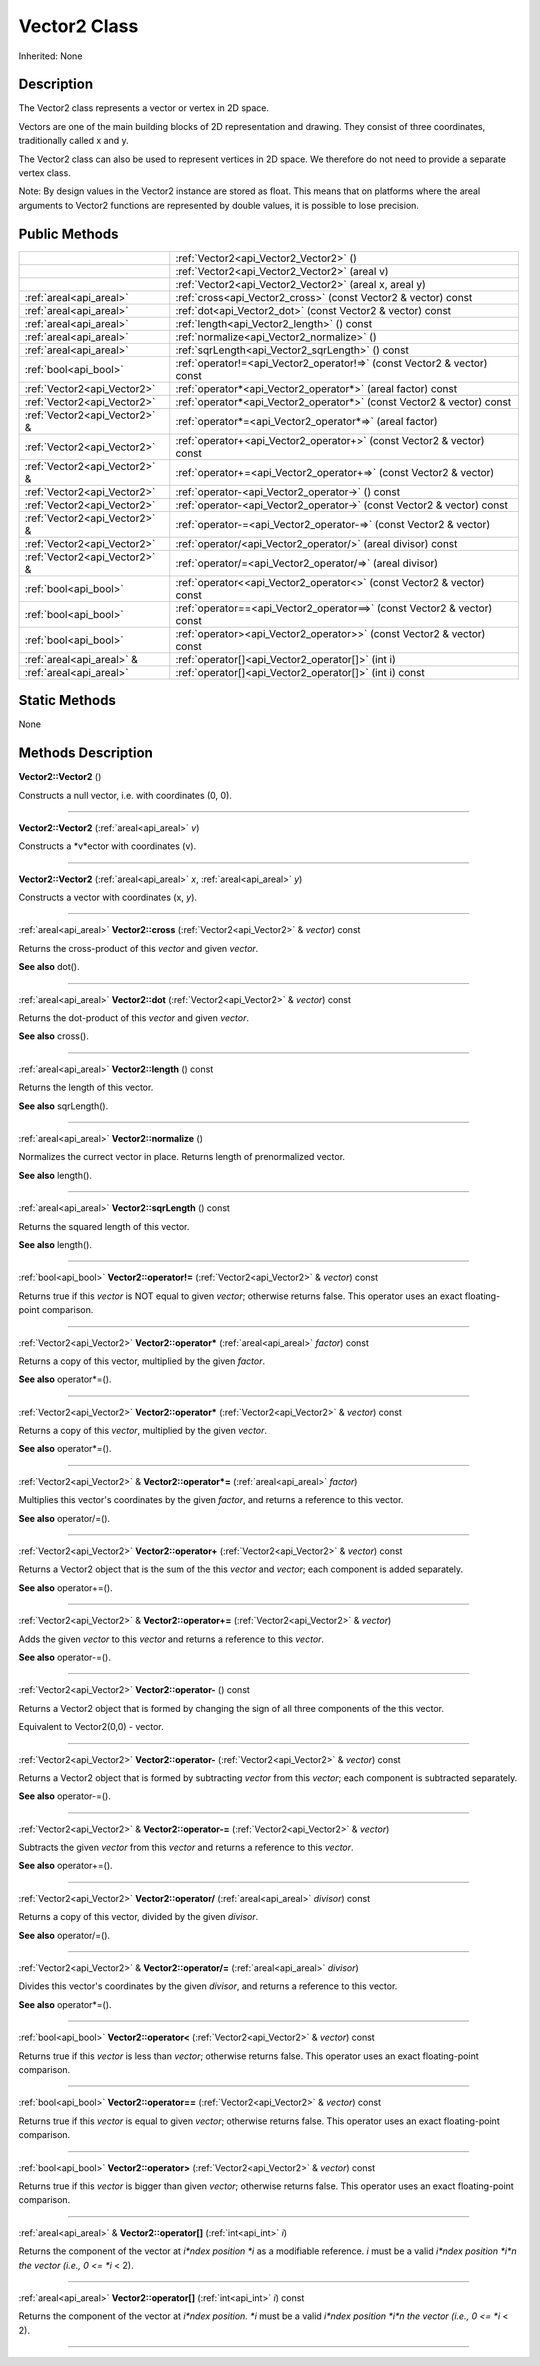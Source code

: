 .. _api_Vector2:
Vector2 Class
================

Inherited: None

.. _api_Vector2_description:
Description
-----------

The Vector2 class represents a vector or vertex in 2D space.

Vectors are one of the main building blocks of 2D representation and drawing. They consist of three coordinates, traditionally called x and y.

The Vector2 class can also be used to represent vertices in 2D space. We therefore do not need to provide a separate vertex class.

Note: By design values in the Vector2 instance are stored as float. This means that on platforms where the areal arguments to Vector2 functions are represented by double values, it is possible to lose precision.



.. _api_Vector2_public:
Public Methods
--------------

+-------------------------------+--------------------------------------------------------------------------+
|                               | :ref:`Vector2<api_Vector2_Vector2>` ()                                   |
+-------------------------------+--------------------------------------------------------------------------+
|                               | :ref:`Vector2<api_Vector2_Vector2>` (areal  v)                           |
+-------------------------------+--------------------------------------------------------------------------+
|                               | :ref:`Vector2<api_Vector2_Vector2>` (areal  x, areal  y)                 |
+-------------------------------+--------------------------------------------------------------------------+
|       :ref:`areal<api_areal>` | :ref:`cross<api_Vector2_cross>` (const Vector2 & vector) const           |
+-------------------------------+--------------------------------------------------------------------------+
|       :ref:`areal<api_areal>` | :ref:`dot<api_Vector2_dot>` (const Vector2 & vector) const               |
+-------------------------------+--------------------------------------------------------------------------+
|       :ref:`areal<api_areal>` | :ref:`length<api_Vector2_length>` () const                               |
+-------------------------------+--------------------------------------------------------------------------+
|       :ref:`areal<api_areal>` | :ref:`normalize<api_Vector2_normalize>` ()                               |
+-------------------------------+--------------------------------------------------------------------------+
|       :ref:`areal<api_areal>` | :ref:`sqrLength<api_Vector2_sqrLength>` () const                         |
+-------------------------------+--------------------------------------------------------------------------+
|         :ref:`bool<api_bool>` | :ref:`operator!=<api_Vector2_operator!=>` (const Vector2 & vector) const |
+-------------------------------+--------------------------------------------------------------------------+
|   :ref:`Vector2<api_Vector2>` | :ref:`operator*<api_Vector2_operator*>` (areal  factor) const            |
+-------------------------------+--------------------------------------------------------------------------+
|   :ref:`Vector2<api_Vector2>` | :ref:`operator*<api_Vector2_operator*>` (const Vector2 & vector) const   |
+-------------------------------+--------------------------------------------------------------------------+
| :ref:`Vector2<api_Vector2>` & | :ref:`operator*=<api_Vector2_operator*=>` (areal  factor)                |
+-------------------------------+--------------------------------------------------------------------------+
|   :ref:`Vector2<api_Vector2>` | :ref:`operator+<api_Vector2_operator+>` (const Vector2 & vector) const   |
+-------------------------------+--------------------------------------------------------------------------+
| :ref:`Vector2<api_Vector2>` & | :ref:`operator+=<api_Vector2_operator+=>` (const Vector2 & vector)       |
+-------------------------------+--------------------------------------------------------------------------+
|   :ref:`Vector2<api_Vector2>` | :ref:`operator-<api_Vector2_operator->` () const                         |
+-------------------------------+--------------------------------------------------------------------------+
|   :ref:`Vector2<api_Vector2>` | :ref:`operator-<api_Vector2_operator->` (const Vector2 & vector) const   |
+-------------------------------+--------------------------------------------------------------------------+
| :ref:`Vector2<api_Vector2>` & | :ref:`operator-=<api_Vector2_operator-=>` (const Vector2 & vector)       |
+-------------------------------+--------------------------------------------------------------------------+
|   :ref:`Vector2<api_Vector2>` | :ref:`operator/<api_Vector2_operator/>` (areal  divisor) const           |
+-------------------------------+--------------------------------------------------------------------------+
| :ref:`Vector2<api_Vector2>` & | :ref:`operator/=<api_Vector2_operator/=>` (areal  divisor)               |
+-------------------------------+--------------------------------------------------------------------------+
|         :ref:`bool<api_bool>` | :ref:`operator<<api_Vector2_operator<>` (const Vector2 & vector) const   |
+-------------------------------+--------------------------------------------------------------------------+
|         :ref:`bool<api_bool>` | :ref:`operator==<api_Vector2_operator==>` (const Vector2 & vector) const |
+-------------------------------+--------------------------------------------------------------------------+
|         :ref:`bool<api_bool>` | :ref:`operator><api_Vector2_operator>>` (const Vector2 & vector) const   |
+-------------------------------+--------------------------------------------------------------------------+
|     :ref:`areal<api_areal>` & | :ref:`operator[]<api_Vector2_operator[]>` (int  i)                       |
+-------------------------------+--------------------------------------------------------------------------+
|       :ref:`areal<api_areal>` | :ref:`operator[]<api_Vector2_operator[]>` (int  i) const                 |
+-------------------------------+--------------------------------------------------------------------------+



.. _api_Vector2_static:
Static Methods
--------------

None

.. _api_Vector2_methods:
Methods Description
-------------------

.. _api_Vector2_Vector2:

**Vector2::Vector2** ()

Constructs a null vector, i.e. with coordinates (0, 0).

----

.. _api_Vector2_Vector2:

**Vector2::Vector2** (:ref:`areal<api_areal>`  *v*)

Constructs a *v*ector with coordinates (v).

----

.. _api_Vector2_Vector2:

**Vector2::Vector2** (:ref:`areal<api_areal>`  *x*, :ref:`areal<api_areal>`  *y*)

Constructs a vector with coordinates (x, *y*).

----

.. _api_Vector2_cross:

:ref:`areal<api_areal>`  **Vector2::cross** (:ref:`Vector2<api_Vector2>` & *vector*) const

Returns the cross-product of this *vector* and given *vector*.

**See also** dot().

----

.. _api_Vector2_dot:

:ref:`areal<api_areal>`  **Vector2::dot** (:ref:`Vector2<api_Vector2>` & *vector*) const

Returns the dot-product of this *vector* and given *vector*.

**See also** cross().

----

.. _api_Vector2_length:

:ref:`areal<api_areal>`  **Vector2::length** () const

Returns the length of this vector.

**See also** sqrLength().

----

.. _api_Vector2_normalize:

:ref:`areal<api_areal>`  **Vector2::normalize** ()

Normalizes the currect vector in place. Returns length of prenormalized vector.

**See also** length().

----

.. _api_Vector2_sqrLength:

:ref:`areal<api_areal>`  **Vector2::sqrLength** () const

Returns the squared length of this vector.

**See also** length().

----

.. _api_Vector2_operator!=:

:ref:`bool<api_bool>`  **Vector2::operator!=** (:ref:`Vector2<api_Vector2>` & *vector*) const

Returns true if this *vector* is NOT equal to given *vector*; otherwise returns false. This operator uses an exact floating-point comparison.

----

.. _api_Vector2_operator*:

:ref:`Vector2<api_Vector2>`  **Vector2::operator*** (:ref:`areal<api_areal>`  *factor*) const

Returns a copy of this vector, multiplied by the given *factor*.

**See also** operator*=().

----

.. _api_Vector2_operator*:

:ref:`Vector2<api_Vector2>`  **Vector2::operator*** (:ref:`Vector2<api_Vector2>` & *vector*) const

Returns a copy of this *vector*, multiplied by the given *vector*.

**See also** operator*=().

----

.. _api_Vector2_operator*=:

:ref:`Vector2<api_Vector2>` & **Vector2::operator*=** (:ref:`areal<api_areal>`  *factor*)

Multiplies this vector's coordinates by the given *factor*, and returns a reference to this vector.

**See also** operator/=().

----

.. _api_Vector2_operator+:

:ref:`Vector2<api_Vector2>`  **Vector2::operator+** (:ref:`Vector2<api_Vector2>` & *vector*) const

Returns a Vector2 object that is the sum of the this *vector* and *vector*; each component is added separately.

**See also** operator+=().

----

.. _api_Vector2_operator+=:

:ref:`Vector2<api_Vector2>` & **Vector2::operator+=** (:ref:`Vector2<api_Vector2>` & *vector*)

Adds the given *vector* to this *vector* and returns a reference to this *vector*.

**See also** operator-=().

----

.. _api_Vector2_operator-:

:ref:`Vector2<api_Vector2>`  **Vector2::operator-** () const

Returns a Vector2 object that is formed by changing the sign of all three components of the this vector.

Equivalent to Vector2(0,0) - vector.

----

.. _api_Vector2_operator-:

:ref:`Vector2<api_Vector2>`  **Vector2::operator-** (:ref:`Vector2<api_Vector2>` & *vector*) const

Returns a Vector2 object that is formed by subtracting *vector* from this *vector*; each component is subtracted separately.

**See also** operator-=().

----

.. _api_Vector2_operator-=:

:ref:`Vector2<api_Vector2>` & **Vector2::operator-=** (:ref:`Vector2<api_Vector2>` & *vector*)

Subtracts the given *vector* from this *vector* and returns a reference to this *vector*.

**See also** operator+=().

----

.. _api_Vector2_operator/:

:ref:`Vector2<api_Vector2>`  **Vector2::operator/** (:ref:`areal<api_areal>`  *divisor*) const

Returns a copy of this vector, divided by the given *divisor*.

**See also** operator/=().

----

.. _api_Vector2_operator/=:

:ref:`Vector2<api_Vector2>` & **Vector2::operator/=** (:ref:`areal<api_areal>`  *divisor*)

Divides this vector's coordinates by the given *divisor*, and returns a reference to this vector.

**See also** operator*=().

----

.. _api_Vector2_operator<:

:ref:`bool<api_bool>`  **Vector2::operator<** (:ref:`Vector2<api_Vector2>` & *vector*) const

Returns true if this *vector* is less than *vector*; otherwise returns false. This operator uses an exact floating-point comparison.

----

.. _api_Vector2_operator==:

:ref:`bool<api_bool>`  **Vector2::operator==** (:ref:`Vector2<api_Vector2>` & *vector*) const

Returns true if this *vector* is equal to given *vector*; otherwise returns false. This operator uses an exact floating-point comparison.

----

.. _api_Vector2_operator>:

:ref:`bool<api_bool>`  **Vector2::operator>** (:ref:`Vector2<api_Vector2>` & *vector*) const

Returns true if this *vector* is bigger than given *vector*; otherwise returns false. This operator uses an exact floating-point comparison.

----

.. _api_Vector2_operator[]:

:ref:`areal<api_areal>` & **Vector2::operator[]** (:ref:`int<api_int>`  *i*)

Returns the component of the vector at *i*ndex position *i* as a modifiable reference. *i* must be a valid *i*ndex position *i*n the vector (i.e., 0 <= *i* < 2).

----

.. _api_Vector2_operator[]:

:ref:`areal<api_areal>`  **Vector2::operator[]** (:ref:`int<api_int>`  *i*) const

Returns the component of the vector at *i*ndex position. *i* must be a valid *i*ndex position *i*n the vector (i.e., 0 <= *i* < 2).

----


